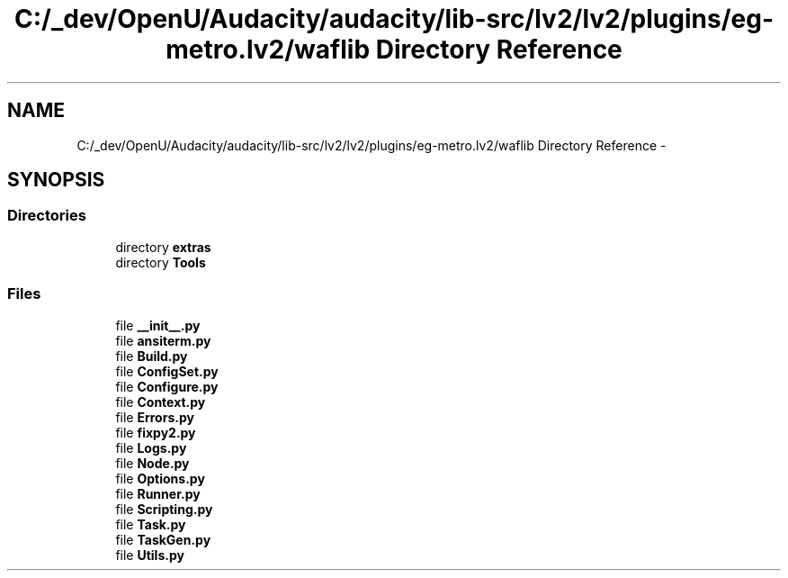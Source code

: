 .TH "C:/_dev/OpenU/Audacity/audacity/lib-src/lv2/lv2/plugins/eg-metro.lv2/waflib Directory Reference" 3 "Thu Apr 28 2016" "Audacity" \" -*- nroff -*-
.ad l
.nh
.SH NAME
C:/_dev/OpenU/Audacity/audacity/lib-src/lv2/lv2/plugins/eg-metro.lv2/waflib Directory Reference \- 
.SH SYNOPSIS
.br
.PP
.SS "Directories"

.in +1c
.ti -1c
.RI "directory \fBextras\fP"
.br
.ti -1c
.RI "directory \fBTools\fP"
.br
.in -1c
.SS "Files"

.in +1c
.ti -1c
.RI "file \fB__init__\&.py\fP"
.br
.ti -1c
.RI "file \fBansiterm\&.py\fP"
.br
.ti -1c
.RI "file \fBBuild\&.py\fP"
.br
.ti -1c
.RI "file \fBConfigSet\&.py\fP"
.br
.ti -1c
.RI "file \fBConfigure\&.py\fP"
.br
.ti -1c
.RI "file \fBContext\&.py\fP"
.br
.ti -1c
.RI "file \fBErrors\&.py\fP"
.br
.ti -1c
.RI "file \fBfixpy2\&.py\fP"
.br
.ti -1c
.RI "file \fBLogs\&.py\fP"
.br
.ti -1c
.RI "file \fBNode\&.py\fP"
.br
.ti -1c
.RI "file \fBOptions\&.py\fP"
.br
.ti -1c
.RI "file \fBRunner\&.py\fP"
.br
.ti -1c
.RI "file \fBScripting\&.py\fP"
.br
.ti -1c
.RI "file \fBTask\&.py\fP"
.br
.ti -1c
.RI "file \fBTaskGen\&.py\fP"
.br
.ti -1c
.RI "file \fBUtils\&.py\fP"
.br
.in -1c
